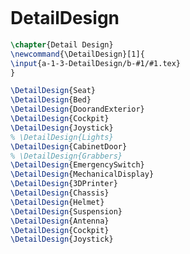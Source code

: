 #+BEGIN_SRC tex :tangle yes :tangle DetailDesign.tex
#+END_SRC

#+BEGIN_COMMENT
\begin{figure}
 \begin{picture}
  \includegraphics[scale=0.5]{Deltoidalicositetrahedron.jpg}
 \end{picture}
\end{figure}
#+END_COMMENT

* DetailDesign
#+BEGIN_SRC tex :tangle yes :tangle DetailDesign.tex
\chapter{Detail Design}
\newcommand{\DetailDesign}[1]{
\input{a-1-3-DetailDesign/b-#1/#1.tex}
}
#+END_SRC

 #+BEGIN_SRC tex  :tangle yes :tangle DetailDesign.tex
\DetailDesign{Seat}
\DetailDesign{Bed}
\DetailDesign{DoorandExterior}
\DetailDesign{Cockpit}
\DetailDesign{Joystick}
% \DetailDesign{Lights}
\DetailDesign{CabinetDoor}
% \DetailDesign{Grabbers}
\DetailDesign{EmergencySwitch}
\DetailDesign{MechanicalDisplay}
\DetailDesign{3DPrinter}
\DetailDesign{Chassis}
\DetailDesign{Helmet}
\DetailDesign{Suspension}
\DetailDesign{Antenna}
\DetailDesign{Cockpit}
\DetailDesign{Joystick}
#+END_SRC
 
